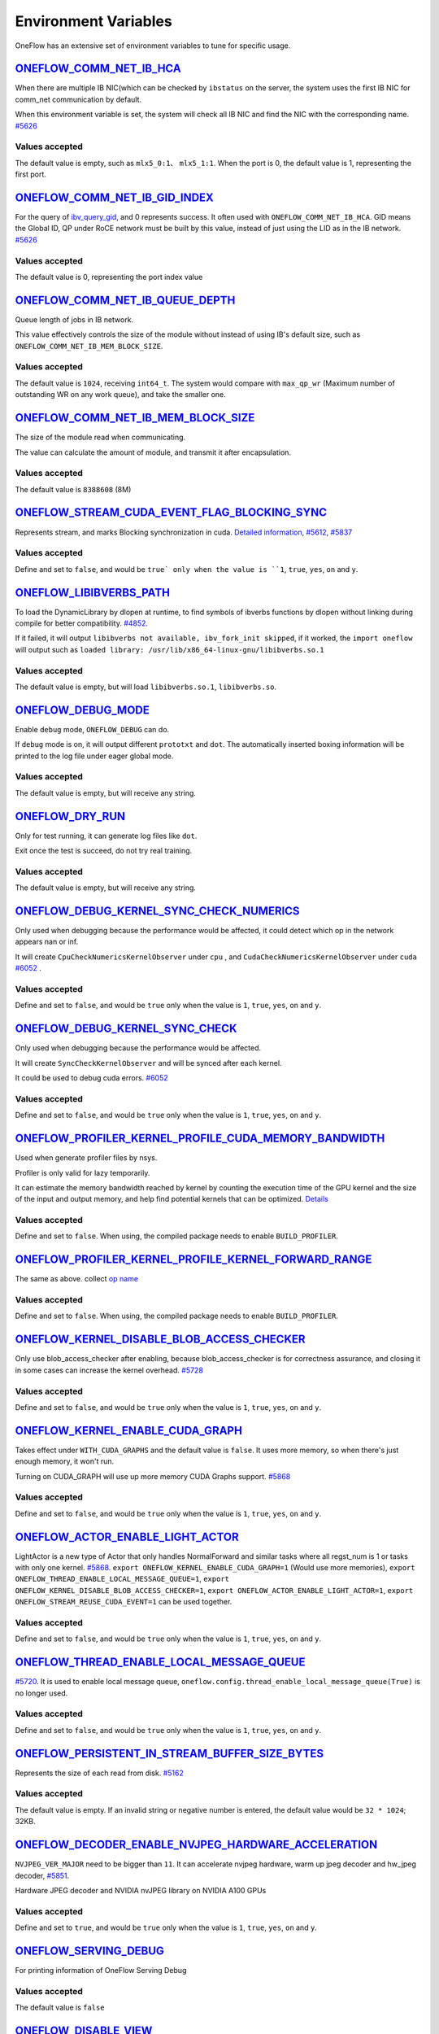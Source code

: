 Environment Variables
================================================

OneFlow has an extensive set of environment variables to tune for specific usage.

`ONEFLOW_COMM_NET_IB_HCA <https://github.com/Oneflow-Inc/oneflow/blob/v0.8.0/oneflow/core/comm_network/ibverbs/ibverbs_comm_network.cpp#L47>`_ 
---------------------------------------------------------------------------------------------------------------------------------------------------------------------------------------------------------------------------------

When there are multiple IB NIC(which can be checked by ``ibstatus`` on the server, the system uses the first IB NIC for comm_net communication by default. 

When this environment variable is set, the system will check all IB NIC and find the NIC with the corresponding name. `#5626 <https://github.com/Oneflow-Inc/oneflow/pull/5626>`_

Values accepted
^^^^^^^^^^^^^^^
The default value is empty, such as ``mlx5_0:1``、 ``mlx5_1:1``. When the port is 0, the default value is 1, representing the first port.

`ONEFLOW_COMM_NET_IB_GID_INDEX <https://github.com/Oneflow-Inc/oneflow/blob/v0.8.0/oneflow/core/comm_network/ibverbs/ibverbs_comm_network.cpp#L142>`_ 
---------------------------------------------------------------------------------------------------------------------------------------------------------------------------------------------------------------------------------

For the query of `ibv_query_gid <https://www.ibm.com/docs/en/aix/7.2?topic=management-ibv-query-gid>`_, and 0 represents success. It often used with ``ONEFLOW_COMM_NET_IB_HCA``. GID means the Global ID, QP under RoCE network must be built by this value, instead of just using the LID as in the IB network. `#5626 <https://github.com/Oneflow-Inc/oneflow/pull/5626>`_ 

Values accepted
^^^^^^^^^^^^^^^
The default value is 0, representing the port index value

`ONEFLOW_COMM_NET_IB_QUEUE_DEPTH <https://github.com/Oneflow-Inc/oneflow/blob/v0.8.0/oneflow/core/comm_network/ibverbs/ibverbs_qp.cpp#L44>`_
---------------------------------------------------------------------------------------------------------------------------------------------------------------------------------------------------------------------------------

Queue length of jobs in IB network. 

This value effectively controls the size of the module without instead of using IB's default size, such as ``ONEFLOW_COMM_NET_IB_MEM_BLOCK_SIZE``.

Values accepted
^^^^^^^^^^^^^^^
The default value is ``1024``, receiving ``int64_t``. The system would compare with ``max_qp_wr`` (Maximum number of outstanding WR on any work queue), and take the smaller one.

`ONEFLOW_COMM_NET_IB_MEM_BLOCK_SIZE <https://github.com/Oneflow-Inc/oneflow/blob/v0.8.0/oneflow/core/comm_network/ibverbs/ibverbs_qp.cpp#L68>`_ 
---------------------------------------------------------------------------------------------------------------------------------------------------------------------------------------------------------------------------------

The size of the module read when communicating. 

The value can calculate the amount of module, and transmit it after encapsulation.

Values accepted
^^^^^^^^^^^^^^^
The default value is ``8388608`` (8M)

`ONEFLOW_STREAM_CUDA_EVENT_FLAG_BLOCKING_SYNC <https://github.com/Oneflow-Inc/oneflow/blob/v0.8.0/oneflow/core/ep/cuda/cuda_device.cpp#L59>`_
---------------------------------------------------------------------------------------------------------------------------------------------------------------------------------------------------------------------------------

Represents stream, and marks Blocking synchronization in cuda. `Detailed information <https://www.cnblogs.com/1024incn/p/5891051.html>`_, `#5612 <https://github.com/Oneflow-Inc/oneflow/pull/5612>`_, `#5837 <https://github.com/Oneflow-Inc/oneflow/pull/5837>`_

Values accepted
^^^^^^^^^^^^^^^
Define and set to ``false``, and would be ``true` only when the value is ``1``, ``true``, ``yes``, ``on`` and ``y``.

`ONEFLOW_LIBIBVERBS_PATH <https://github.com/Oneflow-Inc/oneflow/blob/v0.8.0/oneflow/core/platform/lib/ibv_wrapper.cpp#L24>`_
---------------------------------------------------------------------------------------------------------------------------------------------------------------------------------------------------------------------------------

To load the DynamicLibrary by dlopen at runtime, to find symbols of ibverbs functions by dlopen without linking during compile for better compatibility. `#4852 <https://github.com/Oneflow-Inc/oneflow/pull/4852>`_. 

If it failed, it will output ``libibverbs not available, ibv_fork_init skipped``, if it worked, the ``import oneflow`` will output such as ``loaded library: /usr/lib/x86_64-linux-gnu/libibverbs.so.1``

Values accepted
^^^^^^^^^^^^^^^
The default value is empty, but will load ``libibverbs.so.1``, ``libibverbs.so``.

`ONEFLOW_DEBUG_MODE <https://github.com/Oneflow-Inc/oneflow/blob/v0.8.0/oneflow/core/common/env_var/debug_mode.h#L23>`_
---------------------------------------------------------------------------------------------------------------------------------------------------------------------------------------------------------------------------------

Enable ``debug`` mode, ``ONEFLOW_DEBUG`` can do. 

If ``debug`` mode is on, it will output different ``prototxt`` and ``dot``. The automatically inserted boxing information will be printed to the log file under eager global mode.

Values accepted
^^^^^^^^^^^^^^^
The default value is empty, but will receive any string.

`ONEFLOW_DRY_RUN <https://github.com/Oneflow-Inc/oneflow/blob/v0.8.0/oneflow/core/job/resource_desc.cpp#L65>`_
---------------------------------------------------------------------------------------------------------------------------------------------------------------------------------------------------------------------------------

Only for test running, it can generate log files like ``dot``. 

Exit once the test is succeed, do not try real training.

Values accepted
^^^^^^^^^^^^^^^
The default value is empty, but will receive any string.

`ONEFLOW_DEBUG_KERNEL_SYNC_CHECK_NUMERICS <https://github.com/Oneflow-Inc/oneflow/blob/v0.8.0/oneflow/core/lazy/stream_context/cuda/cuda_stream_context.cpp#L66>`_
---------------------------------------------------------------------------------------------------------------------------------------------------------------------------------------------------------------------------------

Only used when debugging because the performance would be affected, it could detect which op in the network appears nan or inf. 

It will create ``CpuCheckNumericsKernelObserver`` under ``cpu`` , and ``CudaCheckNumericsKernelObserver`` under ``cuda`` `#6052 <https://github.com/Oneflow-Inc/oneflow/pull/6052>`_ .

Values accepted
^^^^^^^^^^^^^^^
Define and set to ``false``, and would be ``true`` only when the value is ``1``, ``true``, ``yes``, ``on`` and ``y``.

`ONEFLOW_DEBUG_KERNEL_SYNC_CHECK <https://github.com/Oneflow-Inc/oneflow/blob/v0.8.0/oneflow/core/job/env_global_objects_scope.cpp#L193>`_
---------------------------------------------------------------------------------------------------------------------------------------------------------------------------------------------------------------------------------

Only used when debugging because the performance would be affected. 

It will create ``SyncCheckKernelObserver`` and will be synced after each kernel. 

It could be used to debug cuda errors. `#6052 <https://github.com/Oneflow-Inc/oneflow/pull/6052>`_

Values accepted
^^^^^^^^^^^^^^^
Define and set to ``false``, and would be ``true`` only when the value is ``1``, ``true``, ``yes``, ``on`` and ``y``.

`ONEFLOW_PROFILER_KERNEL_PROFILE_CUDA_MEMORY_BANDWIDTH <https://github.com/Oneflow-Inc/oneflow/blob/v0.8.0/oneflow/core/profiler/kernel.cpp#L34>`_
---------------------------------------------------------------------------------------------------------------------------------------------------------------------------------------------------------------------------------

Used when generate profiler files by nsys. 

Profiler is only valid for lazy temporarily. 

It can estimate the memory bandwidth reached by kernel by counting the execution time of the GPU kernel and the size of the input and output memory, and help find potential kernels that can be optimized. `Details <https://github.com/Oneflow-Inc/oneflow/blob/02e29f9648f63a4d936cd818061e90064d027005/oneflow/core/profiler/kernel.cpp#L53>`_

Values accepted
^^^^^^^^^^^^^^^
Define and set to ``false``. When using, the compiled package needs to enable ``BUILD_PROFILER``.

`ONEFLOW_PROFILER_KERNEL_PROFILE_KERNEL_FORWARD_RANGE <https://github.com/Oneflow-Inc/oneflow/blob/v0.8.0/oneflow/core/profiler/kernel.cpp#L36>`_
---------------------------------------------------------------------------------------------------------------------------------------------------------------------------------------------------------------------------------

The same as above. collect `op name <https://github.com/Oneflow-Inc/oneflow/blob/v0.8.0/oneflow/core/profiler/kernel.cpp#L62>`_

Values accepted
^^^^^^^^^^^^^^^
Define and set to ``false``. When using, the compiled package needs to enable ``BUILD_PROFILER``.

`ONEFLOW_KERNEL_DISABLE_BLOB_ACCESS_CHECKER <https://github.com/Oneflow-Inc/oneflow/blob/v0.8.0/oneflow/core/job/env_global_objects_scope.cpp#L199>`_
---------------------------------------------------------------------------------------------------------------------------------------------------------------------------------------------------------------------------------

Only use blob_access_checker after enabling, because blob_access_checker is for correctness assurance, and closing it in some cases can increase the kernel overhead. `#5728 <https://github.com/Oneflow-Inc/oneflow/pull/5728>`_

Values accepted
^^^^^^^^^^^^^^^
Define and set to ``false``, and would be ``true`` only when the value is ``1``, ``true``, ``yes``, ``on`` and ``y``.

`ONEFLOW_KERNEL_ENABLE_CUDA_GRAPH <https://github.com/Oneflow-Inc/oneflow/blob/v0.8.0/oneflow/core/kernel/user_kernel.cpp#L692>`_
---------------------------------------------------------------------------------------------------------------------------------------------------------------------------------------------------------------------------------

Takes effect under ``WITH_CUDA_GRAPHS`` and the default value is ``false``. It uses more memory, so when there's just enough memory, it won't run. 

Turning on CUDA_GRAPH will use up more memory CUDA Graphs support. `#5868 <https://github.com/Oneflow-Inc/oneflow/pull/5868>`_

Values accepted
^^^^^^^^^^^^^^^
Define and set to ``false``, and would be ``true`` only when the value is ``1``, ``true``, ``yes``, ``on`` and ``y``.

`ONEFLOW_ACTOR_ENABLE_LIGHT_ACTOR <https://github.com/Oneflow-Inc/oneflow/blob/v0.8.0/oneflow/core/thread/thread.cpp#L30>`_
---------------------------------------------------------------------------------------------------------------------------------------------------------------------------------------------------------------------------------

LightActor is a new type of Actor that only handles NormalForward and similar tasks where all regst_num is 1 or tasks with only one kernel. `#5868 <https://github.com/Oneflow-Inc/oneflow/pull/5868>`_. ``export ONEFLOW_KERNEL_ENABLE_CUDA_GRAPH=1`` (Would use more memories), ``export ONEFLOW_THREAD_ENABLE_LOCAL_MESSAGE_QUEUE=1``, ``export ONEFLOW_KERNEL_DISABLE_BLOB_ACCESS_CHECKER=1``, ``export ONEFLOW_ACTOR_ENABLE_LIGHT_ACTOR=1``, ``export ONEFLOW_STREAM_REUSE_CUDA_EVENT=1`` can be used together.

Values accepted
^^^^^^^^^^^^^^^
Define and set to ``false``, and would be ``true`` only when the value is ``1``, ``true``, ``yes``, ``on`` and ``y``.

`ONEFLOW_THREAD_ENABLE_LOCAL_MESSAGE_QUEUE <https://github.com/Oneflow-Inc/oneflow/blob/v0.8.0/oneflow/core/thread/thread.cpp#L29>`_
---------------------------------------------------------------------------------------------------------------------------------------------------------------------------------------------------------------------------------

`#5720 <https://github.com/Oneflow-Inc/oneflow/pull/5720>`_. It is used to enable local message queue, ``oneflow.config.thread_enable_local_message_queue(True)`` is no longer used.

Values accepted
^^^^^^^^^^^^^^^
Define and set to ``false``, and would be ``true`` only when the value is ``1``, ``true``, ``yes``, ``on`` and ``y``.

`ONEFLOW_PERSISTENT_IN_STREAM_BUFFER_SIZE_BYTES <https://github.com/Oneflow-Inc/oneflow/blob/v0.8.0/oneflow/core/persistence/persistent_in_stream.cpp#L30>`_
---------------------------------------------------------------------------------------------------------------------------------------------------------------------------------------------------------------------------------

Represents the size of each read from disk. `#5162 <https://github.com/Oneflow-Inc/oneflow/pull/5162>`_

Values accepted
^^^^^^^^^^^^^^^
The default value is empty. If an invalid string or negative number is entered, the default value would be ``32 * 1024``; 32KB.

`ONEFLOW_DECODER_ENABLE_NVJPEG_HARDWARE_ACCELERATION <https://github.com/Oneflow-Inc/oneflow/blob/v0.8.0/oneflow/core/kernel/image_decoder_random_crop_resize_kernel.cpp#L290>`_
---------------------------------------------------------------------------------------------------------------------------------------------------------------------------------------------------------------------------------

``NVJPEG_VER_MAJOR`` need to be bigger than ``11``. It can accelerate nvjpeg hardware, warm up jpeg decoder and hw_jpeg decoder, `#5851 <https://github.com/Oneflow-Inc/oneflow/pull/5851>`_. 

Hardware JPEG decoder and NVIDIA nvJPEG library on NVIDIA A100 GPUs

Values accepted
^^^^^^^^^^^^^^^
Define and set to ``true``, and would be ``true`` only when the value is ``1``, ``true``, ``yes``, ``on`` and ``y``.

`ONEFLOW_SERVING_DEBUG <https://github.com/Oneflow-Inc/oneflow/blob/v0.8.0/oneflow/api/cpp/framework/graph.cpp#L213>`_
---------------------------------------------------------------------------------------------------------------------------------------------------------------------------------------------------------------------------------

For printing information of OneFlow Serving Debug

Values accepted
^^^^^^^^^^^^^^^
The default value is ``false``

`ONEFLOW_DISABLE_VIEW <https://github.com/Oneflow-Inc/oneflow/blob/v0.8.0/oneflow/core/framework/tensor_methods.cpp#L35>`_
---------------------------------------------------------------------------------------------------------------------------------------------------------------------------------------------------------------------------------

To disable view mechanism, which means op related to view would stop running.

Values accepted
^^^^^^^^^^^^^^^
The default value is ``false``

`ONEFLOW_BOXING_DISABLE_MIDDLE_NODE_AND_CHECK <https://github.com/Oneflow-Inc/oneflow/blob/v0.8.0/oneflow/core/auto_parallel/boxing_collector.cpp#L82>`_
---------------------------------------------------------------------------------------------------------------------------------------------------------------------------------------------------------------------------------

Whether to disable Middle Node. When it is false, all inter-SBP communication is supported

Values accepted
^^^^^^^^^^^^^^^
The default value is ``false``

`ONEFLOW_ONE_EMBEDDING_DISABLE_NUMA_AWARE_ALLOCATION <https://github.com/Oneflow-Inc/oneflow/blob/v0.8.0/oneflow/core/embedding/full_cache.cu#L414>`_
---------------------------------------------------------------------------------------------------------------------------------------------------------------------------------------------------------------------------------

Whether to disable NUMA_AWARE memory allocation when the OneEmbedding module allocates video memory. 

NUMA_AWARE memory allocation means that when allocating pinned host memory, the cpu close to the gpu will be considered (for example, if it is gpu 0 1, memory will be allocated on cpu0)

Values accepted
^^^^^^^^^^^^^^^
The default value is ``false``

`ONEFLOW_EP_CUDA_ENABLE_TF32_EXECUTION <https://github.com/Oneflow-Inc/oneflow/blob/v0.8.0/oneflow/core/ep/cuda/cuda_stream.cpp#L96>`_
---------------------------------------------------------------------------------------------------------------------------------------------------------------------------------------------------------------------------------

Whether to allow CUDA to use TF32 numeric types for computation

Values accepted
^^^^^^^^^^^^^^^
The default value is ``true``

`ONEFLOW_FUNCTOR_DISABLE_FUSED_MLP <https://github.com/Oneflow-Inc/oneflow/blob/v0.8.0/oneflow/core/functional/impl/nn_functor.cpp#L554>`_
---------------------------------------------------------------------------------------------------------------------------------------------------------------------------------------------------------------------------------

Whether to disable the fused_mlp operator implemented by cublasLt in FusedMLPFunctor, if disabled, it will degenerate into a multiple matrix multiplication operation.

Values accepted
^^^^^^^^^^^^^^^
The default value is ``false``

`ONEFLOW_ONE_EMBEDDING_EMBEDDING_SHUFFLE_INDEPENTENT_STREAM <https://github.com/Oneflow-Inc/oneflow/blob/v0.8.0/oneflow/core/job_rewriter/replace_embedding_ops_pass.cpp#L192>`_
---------------------------------------------------------------------------------------------------------------------------------------------------------------------------------------------------------------------------------

Whether to put the EmbeddingShuffle of the OneEmbedding module on a separate stream for overlapping execution.

Values accepted
^^^^^^^^^^^^^^^
The default value is ``false``

`ONEFLOW_ONE_EMBEDDING_GRADIENT_SHUFFLE_USE_FP16 <https://github.com/Oneflow-Inc/oneflow/blob/v0.8.0/oneflow/core/job_rewriter/replace_embedding_ops_pass.cpp#L209>`_
---------------------------------------------------------------------------------------------------------------------------------------------------------------------------------------------------------------------------------

Whether to allow the EmbeddingGradientShuffle operator of the OneEmbedding module to use the FP16 data type in the AMP case.

Values accepted
^^^^^^^^^^^^^^^
The default value is ``true``

`ONEFLOW_ONE_EMBEDDING_NOT_FUSE_CAST_TO_UPDATE <https://github.com/Oneflow-Inc/oneflow/blob/v0.8.0/oneflow/core/job_rewriter/replace_embedding_ops_pass.cpp#L260>`_
---------------------------------------------------------------------------------------------------------------------------------------------------------------------------------------------------------------------------------

Whether to disable the fusion of cast type conversion and parameter update of OneEmbedding parameters into one operator in the case of AMP

Values accepted
^^^^^^^^^^^^^^^
The default value is ``false``

`ONEFLOW_DEBUG_KERNEL_SYNC_CHECK_NUMERICS_DUMP <https://github.com/Oneflow-Inc/oneflow/blob/v0.8.0/oneflow/core/kernel/cpu_numerics_kernel_observer.cpp#L65>`_
---------------------------------------------------------------------------------------------------------------------------------------------------------------------------------------------------------------------------------

When the value appears NaN or Inf, save the data Dump.

Values accepted
^^^^^^^^^^^^^^^
The default value is ``false``

`ONEFLOW_MLIR_ENABLE_IR_PRINTING <https://github.com/Oneflow-Inc/oneflow/blob/v0.8.0/oneflow/ir/lib/OneFlow/Passes.cpp#L768>`_
---------------------------------------------------------------------------------------------------------------------------------------------------------------------------------------------------------------------------------

Control whether to print ir when running each pass when debugging

Values accepted
^^^^^^^^^^^^^^^
The default value is ``false``

`ONEFLOW_MLIR_STDOUT <https://github.com/Oneflow-Inc/oneflow/blob/v0.8.0/oneflow/ir/oneflow-extension/extension.cpp#L151>`_
---------------------------------------------------------------------------------------------------------------------------------------------------------------------------------------------------------------------------------

Control whether MLIR outputs log information in the console

Values accepted
^^^^^^^^^^^^^^^
The default value is ``false``

`ONEFLOW_MLIR_DUMP_IR <https://github.com/Oneflow-Inc/oneflow/blob/v0.8.0/oneflow/ir/oneflow-extension/extension.cpp#L152>`_
---------------------------------------------------------------------------------------------------------------------------------------------------------------------------------------------------------------------------------

Control whether to dump ir files

Values accepted
^^^^^^^^^^^^^^^
The default value is ``false``

`ONEFLOW_MLIR_ENABLE_ROUND_TRIP <https://github.com/Oneflow-Inc/oneflow/blob/v0.8.0/oneflow/ir/oneflow-extension/ir_pass.cpp#L157>`_
---------------------------------------------------------------------------------------------------------------------------------------------------------------------------------------------------------------------------------

Control whether Oneflow Job goes into MLIR

Values accepted
^^^^^^^^^^^^^^^
The default value is ``false``

`ONEFLOW_KERNEL_REDUCE_SUM_USE_MATMUL <https://github.com/Oneflow-Inc/oneflow/blob/v0.8.0/oneflow/user/kernels/reduce_kernel.cpp#L333>`_
---------------------------------------------------------------------------------------------------------------------------------------------------------------------------------------------------------------------------------

whether to use matrix multiplication for reduce_sum

Values accepted
^^^^^^^^^^^^^^^
The default value is ``false``

`ONEFLOW_ONE_EMBEDDING_ENABLE_QUANTIZED_COMM <https://github.com/Oneflow-Inc/oneflow/blob/dd580f21ffb6e4d23a899c7e0ac6d2bc502f3f1a/oneflow/core/job_rewriter/fuse_embedding_interaction_pass.cpp#L35>`_
---------------------------------------------------------------------------------------------------------------------------------------------------------------------------------------------------------------------------------

Whether to quantify the shuffle application communication in the case of OneEmbedding multi-card

Values accepted
^^^^^^^^^^^^^^^
The default value is ``false``

`ONEFLOW_TENSOR_BUFFER_ALIGNED_SIZE <https://github.com/Oneflow-Inc/oneflow/blob/v0.8.0/oneflow/core/common/tensor_buffer.cpp#L29>`_
---------------------------------------------------------------------------------------------------------------------------------------------------------------------------------------------------------------------------------

Align size when allocating TensorBuffer memory

Values accepted
^^^^^^^^^^^^^^^
The default value is ``1024``

`ONEFLOW_TENSOR_BUFFER_POOL_THREAD_LOCAL_CACHE_SIZE <https://github.com/Oneflow-Inc/oneflow/blob/v0.8.0/oneflow/core/common/tensor_buffer.cpp#L206>`_
---------------------------------------------------------------------------------------------------------------------------------------------------------------------------------------------------------------------------------

Control the size of ``thread_local_cache`` in TensorBufferPool

Values accepted
^^^^^^^^^^^^^^^
The default value is ``64``

`ONEFLOW_GRPC_MAX_MESSAGE_BYTE_SIZE <https://github.com/Oneflow-Inc/oneflow/blob/v0.8.0/oneflow/core/control/ctrl_service.cpp#L45>`_
---------------------------------------------------------------------------------------------------------------------------------------------------------------------------------------------------------------------------------

Set the maximum size of the gRPC transport message

Values accepted
^^^^^^^^^^^^^^^
The default value is ``-1``

`ONEFLOW_ONE_EMBEDDING_PERSISTENT_TABLE_CAPACITY_HINT <https://github.com/Oneflow-Inc/oneflow/blob/v0.8.0/oneflow/core/embedding/persistent_table.cpp#L410>`_
---------------------------------------------------------------------------------------------------------------------------------------------------------------------------------------------------------------------------------

Control the initial capacity of the PersistentTable of OneEmbedding to avoid frequent expansion

Values accepted
^^^^^^^^^^^^^^^
OneEmbedding will calculate according to the actual situation, and users can also choose to configure a larger capacity.

`ONEFLOW_ONE_EMBEDDING_PERSISTENT_TABLE_NUM_WORKERS <https://github.com/Oneflow-Inc/oneflow/blob/v0.8.0/oneflow/core/embedding/persistent_table.cpp#L435>`_
---------------------------------------------------------------------------------------------------------------------------------------------------------------------------------------------------------------------------------

The number of threads used for reading and writing the PersistentTable of OneEmbedding

Values accepted
^^^^^^^^^^^^^^^
The default value is ``4``

`ONEFLOW_EP_CUDA_CONST_BUFFER_ELEMENT_COUNT <https://github.com/Oneflow-Inc/oneflow/blob/v0.8.0/oneflow/core/ep/cuda/cuda_device.cpp#L62>`_
---------------------------------------------------------------------------------------------------------------------------------------------------------------------------------------------------------------------------------

Specify the size of the all 0s and all 1s buffers on the CUDA device. 

This buffer can be used with matrix multiplication to implement operations such as reduce_sum

Values accepted
^^^^^^^^^^^^^^^
The default value is ``1024x1024``

`OMP_NUM_THREADS <https://github.com/Oneflow-Inc/oneflow/blob/v0.8.0/oneflow/core/job/env_global_objects_scope.cpp#L96>`_
---------------------------------------------------------------------------------------------------------------------------------------------------------------------------------------------------------------------------------

Set the number of threads used by OMP

Values accepted
^^^^^^^^^^^^^^^
The default value will be generated by specific `computational logic <https://github.com/Oneflow-Inc/oneflow/blob/v0.8.0/oneflow/core/job/env_global_objects_scope.cpp#L106-L108>`_.

`SBP_INFER_RULE_TAG <https://github.com/Oneflow-Inc/oneflow/blob/v0.8.0/oneflow/core/operator/operator.cpp#L718>`_
---------------------------------------------------------------------------------------------------------------------------------------------------------------------------------------------------------------------------------

Specify SBP derivation rules

Values accepted
^^^^^^^^^^^^^^^
When the default vaule is ``1`` , select the SBP that satisfies the producer or the SBP with the smallest cost as much as possible. 

When the default value is ``2``, select the SBP that matches the most. 

When the default value is ``3``, select the SBP with the smallest cost.

`ONEFLOW_TENSOR_BUFFER_GROWTH_FACTOR <https://github.com/Oneflow-Inc/oneflow/blob/v0.8.0/oneflow/core/common/tensor_buffer.cpp#L35>`_
---------------------------------------------------------------------------------------------------------------------------------------------------------------------------------------------------------------------------------

Control the growth factor of TensorBuffer

Values accepted
^^^^^^^^^^^^^^^
The default value is ``1.0``

`ONEFLOW_TENSOR_BUFFER_SHRINK_FACTOR <https://github.com/Oneflow-Inc/oneflow/blob/v0.8.0/oneflow/core/common/tensor_buffer.cpp#L41>`_
---------------------------------------------------------------------------------------------------------------------------------------------------------------------------------------------------------------------------------

Controls the shrink factor of TensorBuffer

Values accepted
^^^^^^^^^^^^^^^
The default value is ``0.7``

`ONEFLOW_TENSOR_BUFFER_POOL_SIZE_FACTOR <https://github.com/Oneflow-Inc/oneflow/blob/v0.8.0/oneflow/core/common/tensor_buffer.cpp#L200>`_
---------------------------------------------------------------------------------------------------------------------------------------------------------------------------------------------------------------------------------

Controls the size factor of TensorBuffer

Values accepted
^^^^^^^^^^^^^^^
The default value is ``2.0``

`AUTO_PARALLEL_TRANSFER_COST <https://github.com/Oneflow-Inc/oneflow/blob/v0.8.0/oneflow/core/framework/sbp_infer_util.cpp#L544>`_
---------------------------------------------------------------------------------------------------------------------------------------------------------------------------------------------------------------------------------

Control the size of the automatic parallel transfer cost

Values accepted
^^^^^^^^^^^^^^^
The default value is ``1.65e8``


`ONEFLOW_DEBUG_PASS <https://github.com/Oneflow-Inc/oneflow/blob/v0.8.0/oneflow/core/job/job_build_and_infer_ctx.cpp#L991>`_
---------------------------------------------------------------------------------------------------------------------------------------------------------------------------------------------------------------------------------

Pass names and print job before and after a specific pass, such as ``export ONEFLOW_DEBUG_PASS="FuseAddToOutputPass``. 

Or ALL, print job before and after a specific pass, such as ``export ONEFLOW_DEBUG_PASS="ALL"``.

Values accepted
^^^^^^^^^^^^^^^
The default value is ``empty``

`ONEFLOW_PROFILER_HOST_THREAD_NAME_PREFIX <https://github.com/Oneflow-Inc/oneflow/blob/v0.8.0/oneflow/core/profiler/profiler.cpp#L39>`_
---------------------------------------------------------------------------------------------------------------------------------------------------------------------------------------------------------------------------------

Add a prefix to the name of the named host thread in the profiling context to facilitate sorting in the visualization tool (nsight)

Values accepted
^^^^^^^^^^^^^^^
The default value is ``empty``